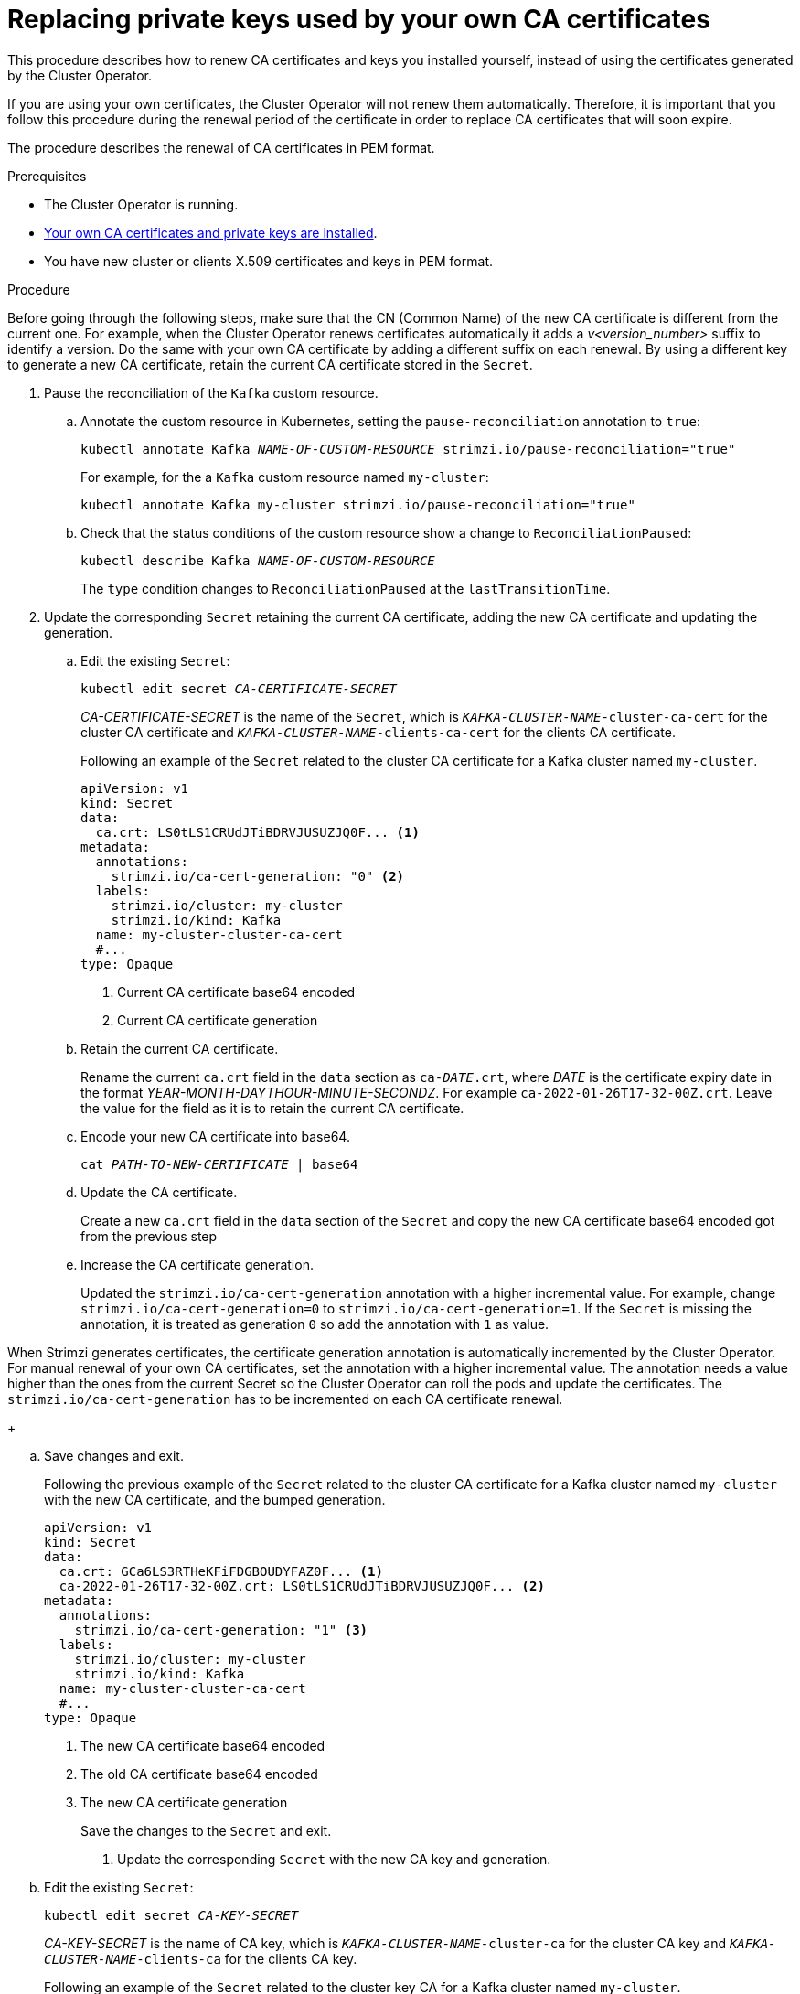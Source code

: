 // Module included in the following assemblies:
//
// assembly-security.adoc

[id='proc-replacing-your-own-private-keys-{context}']
= Replacing private keys used by your own CA certificates

This procedure describes how to renew CA certificates and keys you installed yourself, instead of using the certificates generated by the Cluster Operator.

If you are using your own certificates, the Cluster Operator will not renew them automatically.
Therefore, it is important that you follow this procedure during the renewal period of the certificate in order to replace CA certificates that will soon expire.

The procedure describes the renewal of CA certificates in PEM format.

.Prerequisites

* The Cluster Operator is running.
* xref:installing-your-own-ca-certificates-{context}[Your own CA certificates and private keys are installed].
* You have new cluster or clients X.509 certificates and keys in PEM format.

.Procedure

Before going through the following steps, make sure that the CN (Common Name) of the new CA certificate is different from the current one.
For example, when the Cluster Operator renews certificates automatically it adds a _v<version_number>_ suffix to identify a version.
Do the same with your own CA certificate by adding a different suffix on each renewal.
By using a different key to generate a new CA certificate, retain the current CA certificate stored in the `Secret`.

. Pause the reconciliation of the `Kafka` custom resource.
+
.. Annotate the custom resource in Kubernetes, setting the `pause-reconciliation` annotation to `true`:
+
[source,shell,subs="+quotes"]
----
kubectl annotate Kafka _NAME-OF-CUSTOM-RESOURCE_ strimzi.io/pause-reconciliation="true"
----
+
For example, for the a `Kafka` custom resource named `my-cluster`:
+
[source,shell,subs="+quotes"]
----
kubectl annotate Kafka my-cluster strimzi.io/pause-reconciliation="true"
----
.. Check that the status conditions of the custom resource show a change to `ReconciliationPaused`:
+
[source,shell,subs="+quotes"]
----
kubectl describe Kafka _NAME-OF-CUSTOM-RESOURCE_
----
+
The `type` condition changes to `ReconciliationPaused` at the `lastTransitionTime`.
+

. Update the corresponding `Secret` retaining the current CA certificate, adding the new CA certificate and updating the generation.
+
.. Edit the existing `Secret`:
+
[source,shell,subs="+quotes"]
kubectl edit secret _CA-CERTIFICATE-SECRET_
+
_CA-CERTIFICATE-SECRET_ is the name of the `Secret`, which is `_KAFKA-CLUSTER-NAME_-cluster-ca-cert` for the cluster CA certificate and `_KAFKA-CLUSTER-NAME_-clients-ca-cert` for the clients CA certificate.
+
Following an example of the `Secret` related to the cluster CA certificate for a Kafka cluster named `my-cluster`.
+
[source,yaml,subs=attributes+]
----
apiVersion: v1
kind: Secret
data:
  ca.crt: LS0tLS1CRUdJTiBDRVJUSUZJQ0F... <1>
metadata:
  annotations:
    strimzi.io/ca-cert-generation: "0" <2>
  labels:
    strimzi.io/cluster: my-cluster
    strimzi.io/kind: Kafka
  name: my-cluster-cluster-ca-cert
  #...
type: Opaque
----
<1> Current CA certificate base64 encoded
<2> Current CA certificate generation

.. Retain the current CA certificate.
+
Rename the current `ca.crt` field in the `data` section as `ca-__DATE__.crt`, where _DATE_ is the certificate expiry date in the format _YEAR-MONTH-DAYTHOUR-MINUTE-SECONDZ_.
For example `ca-2022-01-26T17-32-00Z.crt`.
Leave the value for the field as it is to retain the current CA certificate.

.. Encode your new CA certificate into base64.
+
[source,shell,subs="+quotes"]
cat _PATH-TO-NEW-CERTIFICATE_ | base64

.. Update the CA certificate.
+
Create a new `ca.crt` field in the `data` section of the `Secret` and copy the new CA certificate base64 encoded got from the previous step
+
.. Increase the CA certificate generation.
+
Updated the `strimzi.io/ca-cert-generation` annotation with a higher incremental value.
For example, change `strimzi.io/ca-cert-generation=0` to `strimzi.io/ca-cert-generation=1`.
If the `Secret` is missing the annotation, it is treated as generation `0` so add the annotation with `1` as value.

When Strimzi generates certificates, the certificate generation annotation is automatically incremented by the Cluster Operator.
For manual renewal of your own CA certificates, set the annotation with a higher incremental value.
The annotation needs a value higher than the ones from the current Secret so the Cluster Operator can roll the pods and update the certificates.
The `strimzi.io/ca-cert-generation` has to be incremented on each CA certificate renewal.
+

.. Save changes and exit.
+
Following the previous example of the `Secret` related to the cluster CA certificate for a Kafka cluster named `my-cluster` with the new CA certificate, and the bumped generation.
+
[source,yaml,subs=attributes+]
----
apiVersion: v1
kind: Secret
data:
  ca.crt: GCa6LS3RTHeKFiFDGBOUDYFAZ0F... <1>
  ca-2022-01-26T17-32-00Z.crt: LS0tLS1CRUdJTiBDRVJUSUZJQ0F... <2>
metadata:
  annotations:
    strimzi.io/ca-cert-generation: "1" <3>
  labels:
    strimzi.io/cluster: my-cluster
    strimzi.io/kind: Kafka
  name: my-cluster-cluster-ca-cert
  #...
type: Opaque
----
<1> The new CA certificate base64 encoded
<2> The old CA certificate base64 encoded
<3> The new CA certificate generation
+
Save the changes to the `Secret` and exit.

. Update the corresponding `Secret` with the new CA key and generation.
+
.. Edit the existing `Secret`:
+
[source,shell,subs="+quotes"]
kubectl edit secret _CA-KEY-SECRET_
+
_CA-KEY-SECRET_ is the name of CA key, which is `_KAFKA-CLUSTER-NAME_-cluster-ca` for the cluster CA key and `_KAFKA-CLUSTER-NAME_-clients-ca` for the clients CA key.
+
Following an example of the `Secret` related to the cluster key CA for a Kafka cluster named `my-cluster`.
+
[source,yaml,subs=attributes+]
----
apiVersion: v1
kind: Secret
data:
  ca.key: SA1cKF1GFDzOIiPOIUQBHDNFGDFS... <1>
metadata:
  annotations:
    strimzi.io/ca-key-generation: "0" <2>
  labels:
    strimzi.io/cluster: my-cluster
    strimzi.io/kind: Kafka
  name: my-cluster-cluster-ca
  #...
type: Opaque
----
<1> Current CA key base64 encoded
<2> Current CA key generation

.. Encode the new CA key used to sign the new CA certificate into base64.
+
[source,shell,subs="+quotes"]
cat _PATH-TO-NEW-KEY_ | base64

.. Update the CA key.
+
Copy the new CA key base64 encoded got from the first step into the `ca.key` field of the `data` section in the `Secret`.
+
.. Increase the CA key generation.
+
Updated the `strimzi.io/ca-key-generation` annotation with a higher incremental value.
For example, change `strimzi.io/ca-key-generation=0` to `strimzi.io/ca-key-generation=1`.
If the `Secret` is missing the annotation, it is treated as generation `0` so add the annotation with `1` as value.

When Strimzi generates certificates, the key generation annotation is automatically incremented by the Cluster Operator.
For manual renewal of your own CA certificates together with a new CA key, set the annotation with a higher incremental value.
The annotation needs a value higher than the ones from the current Secret so the Cluster Operator can roll the pods and update the certificates and keys.
The `strimzi.io/ca-key-generation` has to be incremented on each CA certificate renewal.
+

. Save changes and exit.
+
Following the previous example of the `Secret` related to the cluster CA key for a Kafka cluster named `my-cluster` with the new CA key, and the bumped generation.
+
[source,yaml,subs=attributes+]
----
apiVersion: v1
kind: Secret
data:
  ca.key: AB0cKF1GFDzOIiPOIUQWERZJQ0F... <1>
metadata:
  annotations:
    strimzi.io/ca-key-generation: "1" <2>
  labels:
    strimzi.io/cluster: my-cluster
    strimzi.io/kind: Kafka
  name: my-cluster-cluster-ca
  #...
type: Opaque
----
<1> The new CA key base64 encoded
<2> The new CA key generation
+
Save the changes to the `Secret` and exit.

. Resuming from pause
+
To resume the `Kafka` custom resource reconciliation, you can set the `pause-reconciliation` annotation to `false`.
+
[source,shell,subs="+quotes"]
----
kubectl annotate Kafka _NAME-OF-CUSTOM-RESOURCE_ strimzi.io/pause-reconciliation="false"
----
+
You can also do the same by removing the `pause-reconciliation` annotation.
+
[source,shell,subs="+quotes"]
----
kubectl annotate Kafka _NAME-OF-CUSTOM-RESOURCE_ strimzi.io/pause-reconciliation-
----

At the next reconciliation the Cluster Operator will start rolling ZooKeeper, Kafka and the other components to trust the new CA certificate.
When the previous rolling is complete, the Cluster Operator will start a new one for generating new server certificates signed by the new CA key.

If maintenance time windows are configured, the Cluster Operator will roll the pods at the first reconciliation within the next maintenance time window.